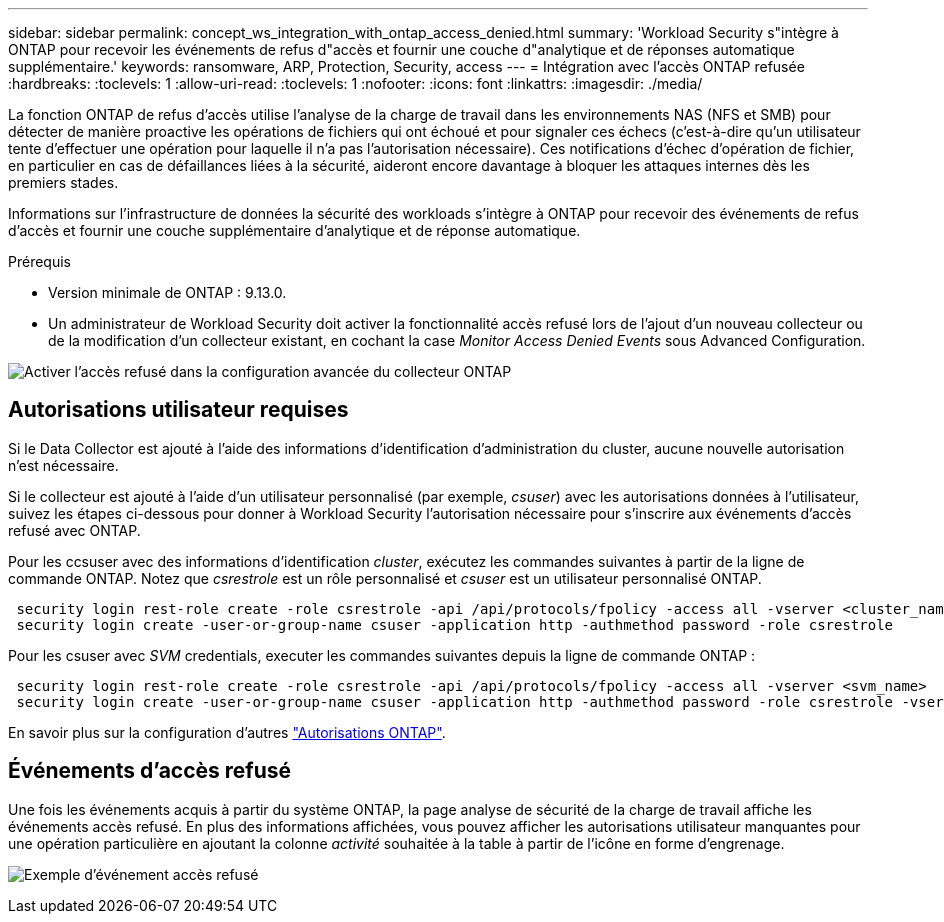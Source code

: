 ---
sidebar: sidebar 
permalink: concept_ws_integration_with_ontap_access_denied.html 
summary: 'Workload Security s"intègre à ONTAP pour recevoir les événements de refus d"accès et fournir une couche d"analytique et de réponses automatique supplémentaire.' 
keywords: ransomware, ARP, Protection, Security, access 
---
= Intégration avec l'accès ONTAP refusée
:hardbreaks:
:toclevels: 1
:allow-uri-read: 
:toclevels: 1
:nofooter: 
:icons: font
:linkattrs: 
:imagesdir: ./media/


[role="lead"]
La fonction ONTAP de refus d'accès utilise l'analyse de la charge de travail dans les environnements NAS (NFS et SMB) pour détecter de manière proactive les opérations de fichiers qui ont échoué et pour signaler ces échecs (c'est-à-dire qu'un utilisateur tente d'effectuer une opération pour laquelle il n'a pas l'autorisation nécessaire). Ces notifications d'échec d'opération de fichier, en particulier en cas de défaillances liées à la sécurité, aideront encore davantage à bloquer les attaques internes dès les premiers stades.

Informations sur l'infrastructure de données la sécurité des workloads s'intègre à ONTAP pour recevoir des événements de refus d'accès et fournir une couche supplémentaire d'analytique et de réponse automatique.

Prérequis

* Version minimale de ONTAP : 9.13.0.
* Un administrateur de Workload Security doit activer la fonctionnalité accès refusé lors de l'ajout d'un nouveau collecteur ou de la modification d'un collecteur existant, en cochant la case _Monitor Access Denied Events_ sous Advanced Configuration.


image:WS_Access_Denied_Enable_in_Collector.png["Activer l'accès refusé dans la configuration avancée du collecteur ONTAP"]



== Autorisations utilisateur requises

Si le Data Collector est ajouté à l'aide des informations d'identification d'administration du cluster, aucune nouvelle autorisation n'est nécessaire.

Si le collecteur est ajouté à l'aide d'un utilisateur personnalisé (par exemple, _csuser_) avec les autorisations données à l'utilisateur, suivez les étapes ci-dessous pour donner à Workload Security l'autorisation nécessaire pour s'inscrire aux événements d'accès refusé avec ONTAP.

Pour les ccsuser avec des informations d'identification _cluster_, exécutez les commandes suivantes à partir de la ligne de commande ONTAP. Notez que _csrestrole_ est un rôle personnalisé et _csuser_ est un utilisateur personnalisé ONTAP.

[listing]
----
 security login rest-role create -role csrestrole -api /api/protocols/fpolicy -access all -vserver <cluster_name>
 security login create -user-or-group-name csuser -application http -authmethod password -role csrestrole
----
Pour les csuser avec _SVM_ credentials, executer les commandes suivantes depuis la ligne de commande ONTAP :

[listing]
----
 security login rest-role create -role csrestrole -api /api/protocols/fpolicy -access all -vserver <svm_name>
 security login create -user-or-group-name csuser -application http -authmethod password -role csrestrole -vserver <svm_name>
----
En savoir plus sur la configuration d'autres link:task_add_collector_svm.html["Autorisations ONTAP"].



== Événements d'accès refusé

Une fois les événements acquis à partir du système ONTAP, la page analyse de sécurité de la charge de travail affiche les événements accès refusé. En plus des informations affichées, vous pouvez afficher les autorisations utilisateur manquantes pour une opération particulière en ajoutant la colonne _activité_ souhaitée à la table à partir de l'icône en forme d'engrenage.

image:WS_Access_Denied_Example_Event_1.png["Exemple d'événement accès refusé"]
